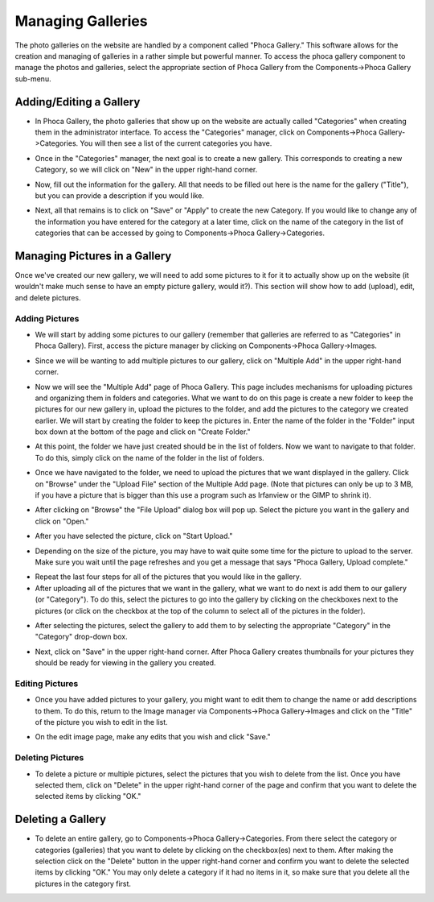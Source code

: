 .. index::
   pair: manage; gallery

Managing Galleries
==================

The photo galleries on the website are handled by a component called "Phoca Gallery."
This software allows for the creation and managing of galleries in a rather simple but
powerful manner.  To access the phoca gallery component to manage the photos and galleries,
select the appropriate section of Phoca Gallery from the Components->Phoca Gallery sub-menu.

.. index::
   pair: add; gallery
   pair: edit; gallery

Adding/Editing a Gallery
------------------------

* In Phoca Gallery, the photo galleries that show up on the website are actually called "Categories"
  when creating them in the administrator interface.  To access the "Categories" manager, click on
  Components->Phoca Gallery->Categories.  You will then see a list of the current categories you
  have.

.. image:: images/phocaGallery/accessLink.png
   :align: center

* Once in the "Categories" manager, the next goal is to create a new gallery.  This corresponds
  to creating a new Category, so we will click on "New" in the upper right-hand corner.

.. image:: images/phocaGallery/newButton.png
   :align: center

* Now, fill out the information for the gallery.  All that needs to be filled out here is the
  name for the gallery ("Title"), but you can provide a description if you would like.

.. image:: images/phocaGallery/details.png
   :align: center

.. image:: images/phocaGallery/description.png
   :align: center

* Next, all that remains is to click on "Save" or "Apply" to create the new Category.  If you
  would like to change any of the information you have entered for the category at a later time,
  click on the name of the category in the list of categories that can be accessed by going to
  Components->Phoca Gallery->Categories.

.. image:: images/common/saveApply.png
   :align: center

.. index::
   pair: manage; gallery pictures

Managing Pictures in a Gallery
------------------------------

Once we've created our new gallery, we will need to add some pictures to it for it to actually
show up on the website (it wouldn't make much sense to have an empty picture gallery, would it?).
This section will show how to add (upload), edit, and delete pictures.

.. index::
   pair: add; gallery pictures

Adding Pictures
^^^^^^^^^^^^^^^^^^^^^^^

* We will start by adding some pictures to our gallery (remember that galleries are referred to
  as "Categories" in Phoca Gallery).  First, access the picture manager by clicking on
  Components->Phoca Gallery->Images.

.. image:: images/phocaGallery/imagesAccess.png
   :align: center

* Since we will be wanting to add multiple pictures to our gallery, click on "Multiple Add" in
  the upper right-hand corner.

.. image:: images/phocaGallery/multipleAdd.png
   :align: center

* Now we will see the "Multiple Add" page of Phoca Gallery.  This page includes mechanisms for
  uploading pictures and organizing them in folders and categories.  What we want to do on this
  page is create a new folder to keep the pictures for our new gallery in, upload the pictures
  to the folder, and add the pictures to the category we created earlier.  We will start by
  creating the folder to keep the pictures in.  Enter the name of the folder in the "Folder"
  input box down at the bottom of the page and click on "Create Folder."

.. image:: images/phocaGallery/createFolder.png
   :align: center

* At this point, the folder we have just created should be in the list of folders.  Now
  we want to navigate to that folder.  To do this, simply click on the name of the folder in the
  list of folders.

.. image:: images/phocaGallery/navigateToFolder.png
   :align: center

* Once we have navigated to the folder, we need to upload the pictures that we want displayed in
  the gallery.  Click on "Browse" under the "Upload File" section of the Multiple Add page.
  (Note that pictures can only be up to 3 MB, if you have a picture that is bigger than this
  use a program such as Irfanview or the GIMP to shrink it).

.. image:: images/phocaGallery/uploadBrowse.png
   :align: center

* After clicking on "Browse" the "File Upload" dialog box will pop up.  Select the picture you
  want in the gallery and click on "Open."

.. image:: images/phocaGallery/selectPicture.png
   :align: center

* After you have selected the picture, click on "Start Upload."

.. image:: images/phocaGallery/startUpload.png
   :align: center

* Depending on the size of the picture, you may have to wait quite some time for the picture to
  upload to the server.  Make sure you wait until the page refreshes and you get a message that
  says "Phoca Gallery, Upload complete."

.. image:: images/phocaGallery/uploadMessage.png
   :align: center

* Repeat the last four steps for all of the pictures that you would like in the gallery.

* After uploading all of the pictures that we want in the gallery, what we want to do next is
  add them to our gallery (or "Category").  To do this, select the pictures to go into the
  gallery by clicking on the checkboxes next to the pictures (or click on the checkbox at the
  top of the column to select all of the pictures in the folder).

.. image:: images/phocaGallery/selectAddPictures.png
   :align: center

* After selecting the pictures, select the gallery to add them to by selecting the appropriate
  "Category" in the "Category" drop-down box.

.. image:: images/phocaGallery/selectCategory.png
   :align: center

* Next, click on "Save" in the upper right-hand corner.  After Phoca Gallery creates thumbnails
  for your pictures they should be ready for viewing
  in the gallery you created.

.. image:: images/phocaGallery/saveAddPictures.png
   :align: center

.. index::
   pair: edit; gallery pictures

Editing Pictures
^^^^^^^^^^^^^^^^

* Once you have added pictures to your gallery, you might want to edit them to change the name
  or add descriptions to them.  To do this, return to the Image manager via Components->Phoca
  Gallery->Images and click on the "Title" of the picture you wish to edit in the list.

.. image:: images/phocaGallery/selectPictureFromList.png
   :align: center

* On the edit image page, make any edits that you wish and click "Save."

.. index::
   pair: delete; gallery pictures

Deleting Pictures
^^^^^^^^^^^^^^^^^

* To delete a picture or multiple pictures, select the pictures that you wish to delete from the
  list.  Once you have selected them, click on "Delete" in the upper right-hand corner of the
  page and confirm that you want to delete the selected items by clicking "OK."

.. image:: images/phocaGallery/selectPicturesToDelete.png
   :align: center

.. image:: images/phocaGallery/deleteButton.png
   :align: center

.. index::
   pair: delete; gallery

Deleting a Gallery
------------------

* To delete an entire gallery, go to Components->Phoca Gallery->Categories.  From there select
  the category or categories (galleries) that you want to delete by clicking on the checkbox(es)
  next to them.  After making the selection click on the "Delete" button in the upper right-hand
  corner and confirm you want to delete the selected items by clicking "OK."  You may only
  delete a category if it had no items in it, so make sure that you delete all the pictures in
  the category first.

.. image:: images/phocaGallery/selectCategoryToDelete.png
   :align: center

.. image:: images/phocaGallery/categoryDeleteButton.png
   :align: center